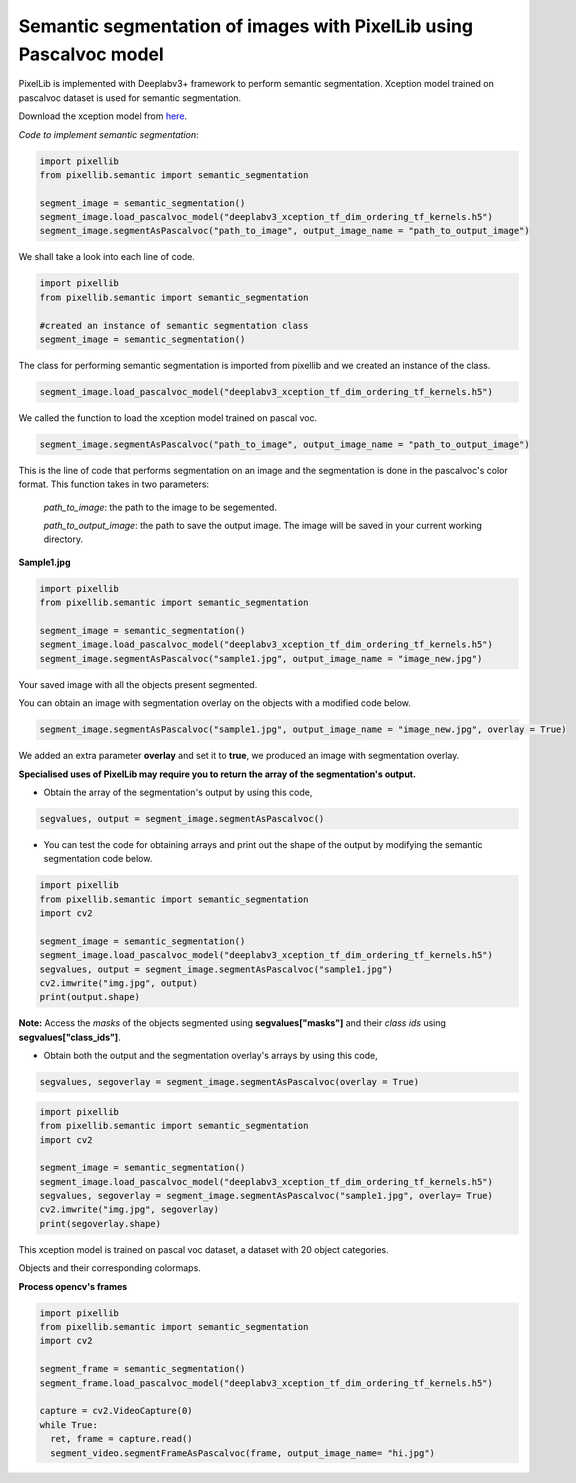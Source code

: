 .. _image_pascal:

**Semantic segmentation of images with PixelLib using Pascalvoc model**
========================================================================

PixelLib is implemented with Deeplabv3+ framework to perform semantic segmentation. Xception model trained on pascalvoc dataset is used for semantic segmentation.

Download the xception model from `here <https://github.com/ayoolaolafenwa/PixelLib/releases/download/1.1/deeplabv3_xception_tf_dim_ordering_tf_kernels.h5>`_.

*Code to implement semantic segmentation*:

.. code-block:: python

  import pixellib
  from pixellib.semantic import semantic_segmentation

  segment_image = semantic_segmentation()
  segment_image.load_pascalvoc_model("deeplabv3_xception_tf_dim_ordering_tf_kernels.h5") 
  segment_image.segmentAsPascalvoc("path_to_image", output_image_name = "path_to_output_image")



We shall take a look into each line of code.


.. code-block:: python

  import pixellib
  from pixellib.semantic import semantic_segmentation

  #created an instance of semantic segmentation class
  segment_image = semantic_segmentation()

The class for performing semantic segmentation is imported from pixellib and we created an instance of the class.

.. code-block:: python

  segment_image.load_pascalvoc_model("deeplabv3_xception_tf_dim_ordering_tf_kernels.h5") 

We called the function to load the xception model trained on pascal voc. 

.. code-block:: python

  segment_image.segmentAsPascalvoc("path_to_image", output_image_name = "path_to_output_image")

This is the line of code that performs segmentation on an image and the segmentation is done in the pascalvoc's color format. This function takes in two parameters:

  *path_to_image*: the path to the image to be segemented.

  *path_to_output_image*: the path to save the output image. The image will be saved in your current working directory.

**Sample1.jpg**  

.. image:: photos/test.jpg



.. code-block:: python

  import pixellib
  from pixellib.semantic import semantic_segmentation

  segment_image = semantic_segmentation()
  segment_image.load_pascalvoc_model("deeplabv3_xception_tf_dim_ordering_tf_kernels.h5") 
  segment_image.segmentAsPascalvoc("sample1.jpg", output_image_name = "image_new.jpg")

.. image:: photos/test2.jpg  


Your saved image with all the objects present segmented.

You can obtain an image with segmentation overlay on the objects with a modified code below.

.. code-block:: python

  segment_image.segmentAsPascalvoc("sample1.jpg", output_image_name = "image_new.jpg", overlay = True)

We added an extra parameter **overlay** and set it to **true**, we produced an image with segmentation overlay.

.. image:: photos/test3.jpg


**Specialised uses of PixelLib may require you to return the array of the segmentation's output.**

* Obtain the array of the segmentation's output by using this code, 

.. code-block:: python

  segvalues, output = segment_image.segmentAsPascalvoc()

* You can test the code for obtaining arrays and print out the shape of the output by modifying the semantic segmentation code below.

.. code-block:: python
  
  import pixellib
  from pixellib.semantic import semantic_segmentation
  import cv2

  segment_image = semantic_segmentation()
  segment_image.load_pascalvoc_model("deeplabv3_xception_tf_dim_ordering_tf_kernels.h5")
  segvalues, output = segment_image.segmentAsPascalvoc("sample1.jpg")
  cv2.imwrite("img.jpg", output)
  print(output.shape)

**Note:** Access the *masks* of the objects segmented using **segvalues["masks"]** and their *class ids* using **segvalues["class_ids"]**. 

* Obtain both the output and the segmentation overlay's arrays by using this code,

.. code-block:: python

   segvalues, segoverlay = segment_image.segmentAsPascalvoc(overlay = True)


.. code-block:: python
  
  import pixellib
  from pixellib.semantic import semantic_segmentation
  import cv2

  segment_image = semantic_segmentation()
  segment_image.load_pascalvoc_model("deeplabv3_xception_tf_dim_ordering_tf_kernels.h5")
  segvalues, segoverlay = segment_image.segmentAsPascalvoc("sample1.jpg", overlay= True)
  cv2.imwrite("img.jpg", segoverlay)
  print(segoverlay.shape)

This xception model is trained on pascal voc dataset, a dataset with 20 object categories.

Objects and their corresponding colormaps.


.. image:: photos/pascal.png


**Process opencv's frames**

.. code-block:: python

  import pixellib
  from pixellib.semantic import semantic_segmentation
  import cv2

  segment_frame = semantic_segmentation()
  segment_frame.load_pascalvoc_model("deeplabv3_xception_tf_dim_ordering_tf_kernels.h5")

  capture = cv2.VideoCapture(0)
  while True:
    ret, frame = capture.read()
    segment_video.segmentFrameAsPascalvoc(frame, output_image_name= "hi.jpg")

  



  


